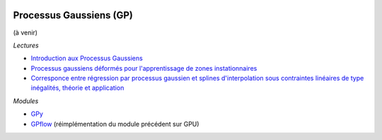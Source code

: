 
.. image:: pyeco.png
    :height: 20
    :alt: Economie
    :target: http://www.xavierdupre.fr/app/ensae_teaching_cs/helpsphinx3/td_2a_notions.html#pour-un-profil-plutot-economiste

.. image:: pystat.png
    :height: 20
    :alt: Statistique
    :target: http://www.xavierdupre.fr/app/ensae_teaching_cs/helpsphinx3/td_2a_notions.html#pour-un-profil-plutot-data-scientist

.. _l-basic-gp:

Processus Gaussiens (GP)
++++++++++++++++++++++++

(à venir)

*Lectures*

* `Introduction aux Processus Gaussiens <http://www.iro.umontreal.ca/~pift6266/A06/cours/030819_talk_lisa_gaussian-process.pdf>`_
* `Processus gaussiens déformés pour l'apprentissage de zones instationnaires <https://hal.archives-ouvertes.fr/hal-01402259/document>`_
* `Corresponce entre régression par processus gaussien et splines d'interpolation sous contraintes linéaires de type inégalités, théorie et application <https://tel.archives-ouvertes.fr/tel-01282224/document>`_

*Modules*

* `GPy <https://github.com/SheffieldML/GPy>`_
* `GPflow <http://gpflow.readthedocs.io/en/latest/index.html>`_
  (réimplémentation du module précédent sur GPU)
